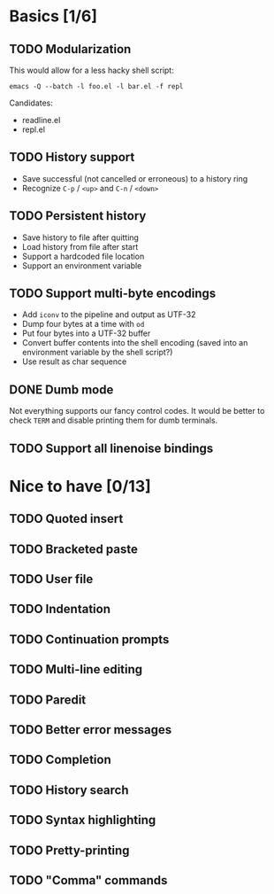 * Basics [1/6]

** TODO Modularization

This would allow for a less hacky shell script:

#+BEGIN_SRC shell
emacs -Q --batch -l foo.el -l bar.el -f repl
#+END_SRC

Candidates:

- readline.el
- repl.el

** TODO History support

- Save successful (not cancelled or erroneous) to a history ring
- Recognize =C-p= / =<up>= and =C-n= / =<down>=

** TODO Persistent history

- Save history to file after quitting
- Load history from file after start
- Support a hardcoded file location
- Support an environment variable

** TODO Support multi-byte encodings

- Add =iconv= to the pipeline and output as UTF-32
- Dump four bytes at a time with =od=
- Put four bytes into a UTF-32 buffer
- Convert buffer contents into the shell encoding (saved into an
  environment variable by the shell script?)
- Use result as char sequence

** DONE Dumb mode

Not everything supports our fancy control codes.  It would be better
to check =TERM= and disable printing them for dumb terminals.

** TODO Support all linenoise bindings

* Nice to have [0/13]

** TODO Quoted insert

** TODO Bracketed paste

** TODO User file

** TODO Indentation

** TODO Continuation prompts

** TODO Multi-line editing

** TODO Paredit

** TODO Better error messages

** TODO Completion

** TODO History search

** TODO Syntax highlighting

** TODO Pretty-printing

** TODO "Comma" commands
